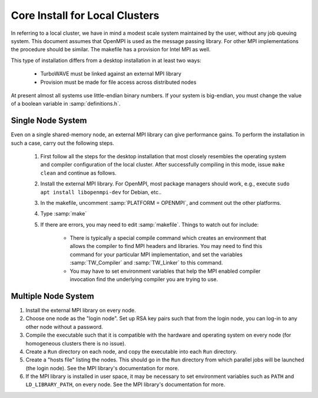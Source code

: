 Core Install for Local Clusters
===============================

In referring to a local cluster, we have in mind a modest scale system maintained by the user, without any job queuing system.  This document assumes that OpenMPI is used as the message passing library.  For other MPI implementations the procedure should be similar.  The makefile has a provision for Intel MPI as well.

This type of installation differs from a desktop installation in at least two ways:

	* TurboWAVE must be linked against an external MPI library

	* Provision must be made for file access across distributed nodes

At present almost all systems use little-endian binary numbers.  If your system is big-endian, you must change the value of a boolean variable in :samp:`definitions.h`.

Single Node System
------------------

Even on a single shared-memory node, an external MPI library can give performance gains.  To perform the installation in such a case, carry out the following steps.

	#. First follow all the steps for the desktop installation that most closely resembles the operating system and compiler configuration of the local cluster.  After successfully compiling in this mode, issue ``make clean`` and continue as follows.

	#. Install the external MPI library.  For OpenMPI, most package managers should work, e.g., execute ``sudo apt install libopenmpi-dev`` for Debian, etc..

	#. In the makefile, uncomment :samp:`PLATFORM = OPENMPI`, and comment out the other platforms.

	#. Type :samp:`make`

	#. If there are errors, you may need to edit :samp:`makefile`.  Things to watch out for include:

		* There is typically a special compile command which creates an environment that allows the compiler to find MPI headers and libraries.  You may need to find this command for your particular MPI implementation, and set the variables :samp:`TW_Compiler` and :samp:`TW_Linker` to this command.

		* You may have to set environment variables that help the MPI enabled compiler invocation find the underlying compiler you are trying to use.

Multiple Node System
--------------------

#. Install the external MPI library on every node.

#. Choose one node as the "login node".  Set up RSA key pairs such that from the login node, you can log-in to any other node without a password.

#. Compile the executable such that it is compatible with the hardware and operating system on every node (for homogeneous clusters there is no issue).

#. Create a ``Run`` directory on each node, and copy the executable into each ``Run`` directory.

#. Create a "hosts file" listing the nodes.  This should go in the ``Run`` directory from which parallel jobs will be launched (the login node). See the MPI library's documentation for more.

#. If the MPI library is installed in user space, it may be necessary to set environment variables such as ``PATH`` and ``LD_LIBRARY_PATH``, on every node. See the MPI library's documentation for more.
